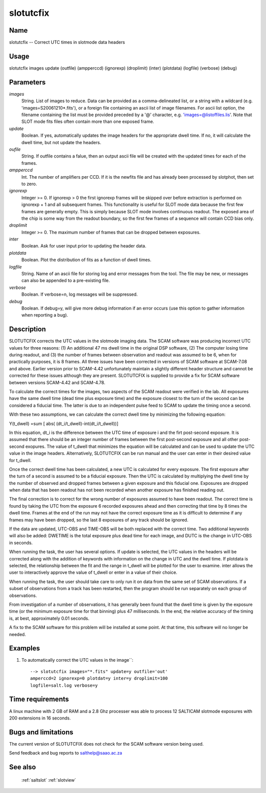 .. _slotutcfix:

**********
slotutcfix
**********


Name
====

slotutcfix -- Correct UTC times in slotmode data headers

Usage
=====

slotutcfix images update (outfile) (ampperccd) (ignorexp)
(droplimit) (inter) (plotdata) (logfile) (verbose) (debug)

Parameters
==========


*images*
    String. List of images to reduce. Data can be provided as a comma-delineated
    list, or a string with a wildcard (e.g. 'images=S20061210*.fits'), or
    a foreign file containing an ascii list of image filenames. For ascii
    list option, the filename containing the list must be provided
    preceded by a '@' character, e.g. 'images=@listoffiles.lis'. Note
    that SLOT mode fits files often contain more than one exposed frame.

*update*
    Boolean.  If yes, automatically updates the image headers for the
    appropriate dwell time.  If no, it will calculate the dwell time, but
    not update the headers.

*oufile*
    String. If outfile contains a falue, then an output ascii file will be
    created with the updated times for each of the frames.

*ampperccd*
    Int. The number of amplifiers per CCD.  If it is the newfits file and
    has already been processed by slotphot, then set to zero.

*ignorexp*
    Integer >= 0. If ignorexp > 0 the first ignorexp frames will be skipped
    over before extraction is performed on ignorexp + 1 and all subsequent
    frames. This functionality is useful for SLOT mode data because the
    first few frames are generally empty. This is simply because SLOT
    mode involves continuous readout. The exposed area of the chip is some
    way from the readout boundary, so the first few frames of a sequence
    will contain CCD bias only.

*droplimit*
    Integer >= 0. The maximum number of frames that can be dropped between
    exposures.

*inter*
    Boolean.  Ask for user input prior to updating the header data.

*plotdata*
    Boolean.  Plot the distribution of fits as a function of dwell times.

*logfile*
    String. Name of an ascii file for storing log and error messages
    from the tool. The file may be new, or messages can also be appended to a
    pre-existing file.

*verbose*
    Boolean. If verbose=n, log messages will be suppressed.

*debug*
    Boolean. If debug=y, will give more debug information if an error occurs (use this option to gather information when reporting a bug).

Description
===========


SLOTUTCFIX corrects the UTC values in the slotmode imaging data.  The
SCAM software was producing incorrect UTC values for three reasons:
(1) An additional 47 ms dwell time in the original DSP software, (2)
The computer losing time during readout, and (3) the number of frames
between observation and readout was assumed to be 6, when for
practically purposes, it is 8 frames.  All three issues have been
corrected in versions of SCAM software at SCAM-7.08 and above.
Earlier version prior to SCAM-4.42 unfortunately maintain a slightly
different header structure and cannot be corrected for these issues
although they are present.  SLOTUTCFIX is supplied to provide a fix
for SCAM software between versions SCAM-4.42 and SCAM-4.78.

To calculate the correct times for the images, two aspects of the SCAM
readout were verified in the lab.  All exposures have the same dwell
time (dead time plus exposure time) and the exposure closest to the
turn of the second can be considered a fiducial time.  The latter is
due to an independent pulse feed to SCAM to update the timing once a
second.


With these two assumptions, we can calculate the correct dwell time by
minimizing the following equation:

Y(t_dwell) =sum [ abs( (dt_i/t_dwell)-int(dt_i/t_dwell))]

In this equation, dt_i is the difference between the UTC time of
exposure i and the firt post-second exposure.  It is assumed that
there should be an integer number of frames between the first
post-second exposure and all other post-second exopures.  The value of
t_dwell that minimizes the equation will be calculated and can be used
to update the UTC value in the image headers.  Alternatively,
SLOTUTCFIX can be run manual and the user can enter in their desired
value for t_dwell.

Once the correct dwell time has been calculated, a new UTC is
calculated for every exposure.  The first exposure after the turn of a
second is assumed to be a fiducial exposure. Then the UTC is
calculated by multiplying the dwell time by the number of observed and
dropped frames between a given exposure and this fiducial one.
Exposures are dropped when data that has been readout has not been
recorded when another exposure has finished reading out.

The final correction is to correct for the wrong number of exposures
assumed to have been readout.  The correct time is found by taking the
UTC from the exposure 6 recorded exposures ahead and then correcting
that time by 8 times the dwell time.  Frames at the end of the run may
not have the correct exposure time as it is difficult to determine if
any frames may have been dropped, so the last 8 exposures of any track
should be ignored.

If the data are updated, UTC-OBS and TIME-OBS will be both replaced
with the correct time.  Two additional keywords will also be added:
DWETIME is the total exposure plus dead time for each image, and DUTC
is the change in UTC-OBS in seconds.

When running the task, the user has several options.  If update is
selected, the UTC values in the headers will be corrected along with
the addition of keywords with information on the change in UTC and the
dwell time.  If plotdata is selected, the relationship between the fit
and the range in t_dwell will be plotted for the user to examine.
inter allows the user to interactively approve the value of t_dwell or
enter in a value of their choice.

When running the task, the user should take care to only run it on
data from the same set of SCAM observations.  If a subset of
observations from a track has been restarted, then the program should
be run separately on each group of observations.

From investigation of a number of observations, it has generally been
found that the dwell time is given by the exposure time (or the
minimum exposure time for that binning) plus 47 milliseconds.  In the
end, the relative accuracy of the timing is, at best, approximately
0.01 seconds.

A fix to the SCAM software for this problem will be installed at some
point.  At that time, this software will no longer be needed.


Examples
========

1. To automatically correct the UTC values in the image``::

    --> slotutcfix images="*.fits" update=y outfile='out'
    amperccd=2 ignorexp=0 plotdat=y inter=y droplimit=100
    logfile=salt.log verbose=y

Time requirements
=================

A linux machine with 2 GB of RAM and a 2.8 Ghz processer was able to
process 12 SALTICAM slotmode exposures with 200 extensions in 16 seconds.

Bugs and limitations
====================

The current version of SLOTUTCFIX does not check for the SCAM software version
being used.

Send feedback and bug reports to salthelp@saao.ac.za

See also
========

 :ref:`saltslot` :ref:`slotview`